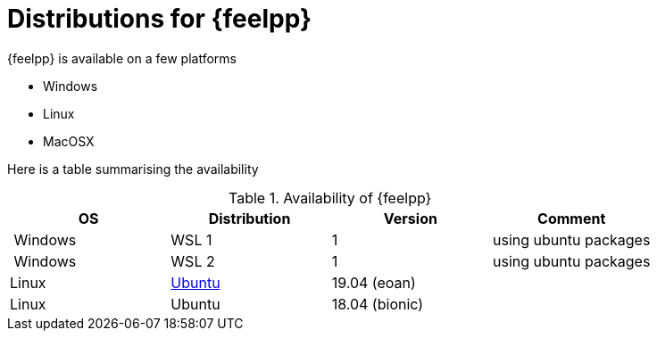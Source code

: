 = Distributions for {feelpp}

{feelpp} is available on a few platforms

* Windows
* Linux
* MacOSX

Here is a table summarising the availability

[%header]
.Availability of {feelpp}
|===
| OS | Distribution | Version | Comment

| Windows | WSL 1  |  1 | using ubuntu packages
| Windows | WSL 2  |  1 | using ubuntu packages

|Linux | xref:ubuntu.adoc[Ubuntu]  |  19.04 (eoan) |
|Linux | Ubuntu  |  18.04 (bionic) |

// |MacOSX | Homebrew  |   |

|===
